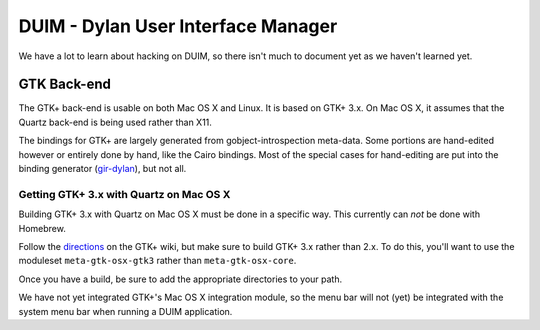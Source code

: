 ***********************************
DUIM - Dylan User Interface Manager
***********************************

We have a lot to learn about hacking on DUIM, so there isn't
much to document yet as we haven't learned yet.

GTK Back-end
============

The GTK+ back-end is usable on both Mac OS X and Linux. It is
based on GTK+ 3.x. On Mac OS X, it assumes that the Quartz
back-end is being used rather than X11.

The bindings for GTK+ are largely generated from gobject-introspection
meta-data.  Some portions are hand-edited however or entirely done by
hand, like the Cairo bindings.  Most of the special cases for hand-editing
are put into the binding generator (`gir-dylan`_), but not all.

Getting GTK+ 3.x with Quartz on Mac OS X
----------------------------------------

Building GTK+ 3.x with Quartz on Mac OS X must be done in a specific way.
This currently can *not* be done with Homebrew.

Follow the `directions`_ on the GTK+ wiki, but make sure to build
GTK+ 3.x rather than 2.x. To do this, you'll want to use the moduleset
``meta-gtk-osx-gtk3`` rather than ``meta-gtk-osx-core``.

Once you have a build, be sure to add the appropriate directories to
your path.

We have not yet integrated GTK+'s Mac OS X integration module, so
the menu bar will not (yet) be integrated with the system menu bar
when running a DUIM application.

.. _gir-dylan: https://github.com/dylan-foundry/gir-dylan
.. _directions: https://wiki.gnome.org/GTK+/OSX/Building